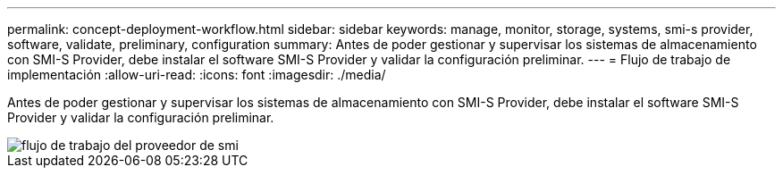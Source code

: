 ---
permalink: concept-deployment-workflow.html 
sidebar: sidebar 
keywords: manage, monitor, storage, systems, smi-s provider, software, validate, preliminary, configuration 
summary: Antes de poder gestionar y supervisar los sistemas de almacenamiento con SMI-S Provider, debe instalar el software SMI-S Provider y validar la configuración preliminar. 
---
= Flujo de trabajo de implementación
:allow-uri-read: 
:icons: font
:imagesdir: ./media/


[role="lead"]
Antes de poder gestionar y supervisar los sistemas de almacenamiento con SMI-S Provider, debe instalar el software SMI-S Provider y validar la configuración preliminar.

image::../media/smi_s_provider_workflow.gif[flujo de trabajo del proveedor de smi]
